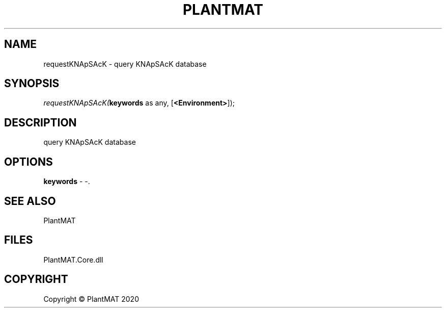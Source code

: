.\" man page create by R# package system.
.TH PLANTMAT 2 2000-01-01 "requestKNApSAcK" "requestKNApSAcK"
.SH NAME
requestKNApSAcK \- query KNApSAcK database
.SH SYNOPSIS
\fIrequestKNApSAcK(\fBkeywords\fR as any, 
[\fB<Environment>\fR]);\fR
.SH DESCRIPTION
.PP
query KNApSAcK database
.PP
.SH OPTIONS
.PP
\fBkeywords\fB \fR\- -. 
.PP
.SH SEE ALSO
PlantMAT
.SH FILES
.PP
PlantMAT.Core.dll
.PP
.SH COPYRIGHT
Copyright © PlantMAT 2020
